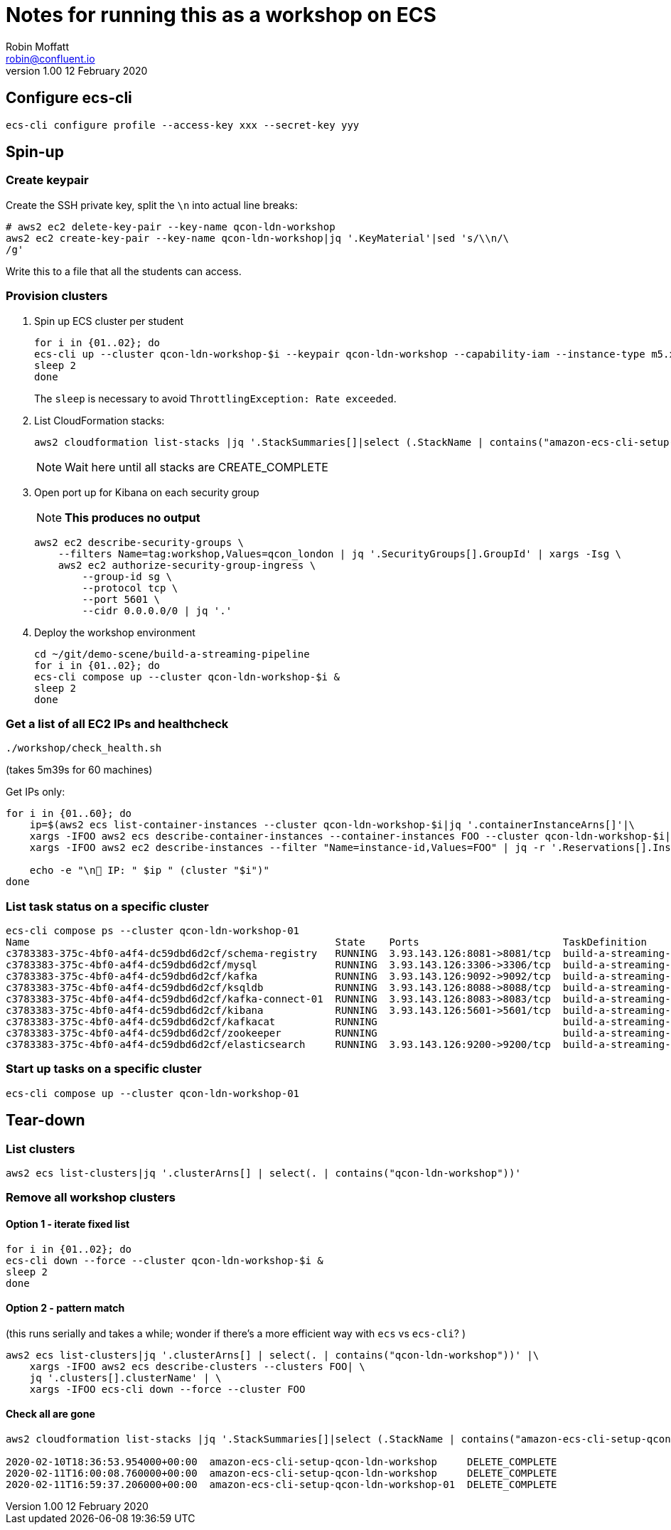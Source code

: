 = Notes for running this as a workshop on ECS
Robin Moffatt <robin@confluent.io>
v1.00 12 February 2020

== Configure ecs-cli

[source,bash]
----
ecs-cli configure profile --access-key xxx --secret-key yyy
----

== Spin-up

=== Create keypair

Create the SSH private key, split the `\n` into actual line breaks:

[source,bash]
----
# aws2 ec2 delete-key-pair --key-name qcon-ldn-workshop 
aws2 ec2 create-key-pair --key-name qcon-ldn-workshop|jq '.KeyMaterial'|sed 's/\\n/\
/g'
----

Write this to a file that all the students can access. 

=== Provision clusters

1. Spin up ECS cluster per student
+
[source,bash]
----
for i in {01..02}; do 
ecs-cli up --cluster qcon-ldn-workshop-$i --keypair qcon-ldn-workshop --capability-iam --instance-type m5.xlarge --port 22 --tags owner=rmoff,project=workshops,team=devx,workshop=qcon_london,deleteafter=20200305 --launch-type EC2 &
sleep 2
done
----
+
The `sleep` is necessary to avoid `ThrottlingException: Rate exceeded`. 

2. List CloudFormation stacks:
+
[source,bash]
----
aws2 cloudformation list-stacks |jq '.StackSummaries[]|select (.StackName | contains("amazon-ecs-cli-setup-qcon-ldn-workshop"))|[.CreationTime, .StackName, .StackStatus]|@csv'|column -t -s,| sed 's/\"//g'| sed 's/\\//g' | sort
----
+
NOTE: Wait here until all stacks are CREATE_COMPLETE

3. Open port up for Kibana on each security group
+
NOTE: *This produces no output*
+
[source,bash]
----
aws2 ec2 describe-security-groups \
    --filters Name=tag:workshop,Values=qcon_london | jq '.SecurityGroups[].GroupId' | xargs -Isg \
    aws2 ec2 authorize-security-group-ingress \
        --group-id sg \
        --protocol tcp \
        --port 5601 \
        --cidr 0.0.0.0/0 | jq '.'
----

4. Deploy the workshop environment
+
[source,bash]
----
cd ~/git/demo-scene/build-a-streaming-pipeline
for i in {01..02}; do 
ecs-cli compose up --cluster qcon-ldn-workshop-$i &
sleep 2
done
----

=== Get a list of all EC2 IPs and healthcheck

[source,bash]
----
./workshop/check_health.sh
----
(takes 5m39s for 60 machines)


Get IPs only:

[source,bash]
----
for i in {01..60}; do
    ip=$(aws2 ecs list-container-instances --cluster qcon-ldn-workshop-$i|jq '.containerInstanceArns[]'|\
    xargs -IFOO aws2 ecs describe-container-instances --container-instances FOO --cluster qcon-ldn-workshop-$i|jq '.containerInstances[].ec2InstanceId'|\
    xargs -IFOO aws2 ec2 describe-instances --filter "Name=instance-id,Values=FOO" | jq -r '.Reservations[].Instances[].PublicIpAddress')

    echo -e "\n👾 IP: " $ip " (cluster "$i")"
done
----

=== List task status on a specific cluster 

[source,bash]
----
ecs-cli compose ps --cluster qcon-ldn-workshop-01
Name                                                   State    Ports                        TaskDefinition                 Health
c3783383-375c-4bf0-a4f4-dc59dbd6d2cf/schema-registry   RUNNING  3.93.143.126:8081->8081/tcp  build-a-streaming-pipeline:62  UNKNOWN
c3783383-375c-4bf0-a4f4-dc59dbd6d2cf/mysql             RUNNING  3.93.143.126:3306->3306/tcp  build-a-streaming-pipeline:62  UNKNOWN
c3783383-375c-4bf0-a4f4-dc59dbd6d2cf/kafka             RUNNING  3.93.143.126:9092->9092/tcp  build-a-streaming-pipeline:62  UNKNOWN
c3783383-375c-4bf0-a4f4-dc59dbd6d2cf/ksqldb            RUNNING  3.93.143.126:8088->8088/tcp  build-a-streaming-pipeline:62  UNKNOWN
c3783383-375c-4bf0-a4f4-dc59dbd6d2cf/kafka-connect-01  RUNNING  3.93.143.126:8083->8083/tcp  build-a-streaming-pipeline:62  UNKNOWN
c3783383-375c-4bf0-a4f4-dc59dbd6d2cf/kibana            RUNNING  3.93.143.126:5601->5601/tcp  build-a-streaming-pipeline:62  UNKNOWN
c3783383-375c-4bf0-a4f4-dc59dbd6d2cf/kafkacat          RUNNING                               build-a-streaming-pipeline:62  UNKNOWN
c3783383-375c-4bf0-a4f4-dc59dbd6d2cf/zookeeper         RUNNING                               build-a-streaming-pipeline:62  UNKNOWN
c3783383-375c-4bf0-a4f4-dc59dbd6d2cf/elasticsearch     RUNNING  3.93.143.126:9200->9200/tcp  build-a-streaming-pipeline:62  UNKNOWN
----

=== Start up tasks on a specific cluster 

[source,bash]
----
ecs-cli compose up --cluster qcon-ldn-workshop-01
----



== Tear-down

=== List clusters

[source,bash]
----
aws2 ecs list-clusters|jq '.clusterArns[] | select(. | contains("qcon-ldn-workshop"))' 
----

=== Remove all workshop clusters 

==== Option 1 - iterate fixed list

[source,bash]
----
for i in {01..02}; do 
ecs-cli down --force --cluster qcon-ldn-workshop-$i &
sleep 2
done
----

==== Option 2 - pattern match

(this runs serially and takes a while; wonder if there's a more efficient way with `ecs` vs `ecs-cli`? )

[source,bash]
----
aws2 ecs list-clusters|jq '.clusterArns[] | select(. | contains("qcon-ldn-workshop"))' |\
    xargs -IFOO aws2 ecs describe-clusters --clusters FOO| \
    jq '.clusters[].clusterName' | \
    xargs -IFOO ecs-cli down --force --cluster FOO
----

==== Check all are gone

[source,bash]
----
aws2 cloudformation list-stacks |jq '.StackSummaries[]|select (.StackName | contains("amazon-ecs-cli-setup-qcon-ldn-workshop"))|[.CreationTime, .StackName, .StackStatus]|@csv'|column -t -s,| sed 's/\"//g'| sed 's/\\//g' | sort

2020-02-10T18:36:53.954000+00:00  amazon-ecs-cli-setup-qcon-ldn-workshop     DELETE_COMPLETE
2020-02-11T16:00:08.760000+00:00  amazon-ecs-cli-setup-qcon-ldn-workshop     DELETE_COMPLETE
2020-02-11T16:59:37.206000+00:00  amazon-ecs-cli-setup-qcon-ldn-workshop-01  DELETE_COMPLETE
----
